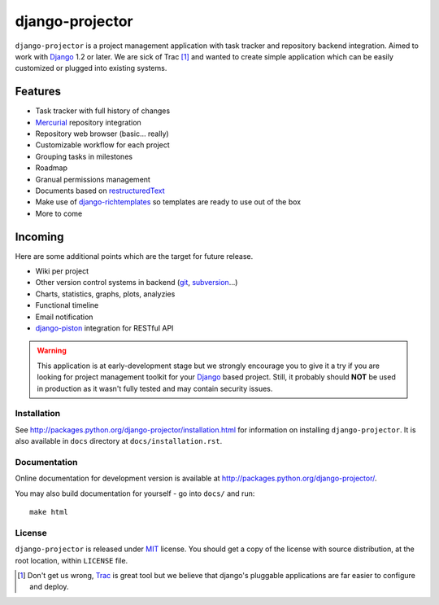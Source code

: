 ================
django-projector
================

``django-projector`` is a project management application with task tracker and
repository backend integration. Aimed to work with Django_ 1.2 or later. We are
sick of Trac [1]_ and wanted to create simple application which can be easily
customized or plugged into existing systems.

Features
--------

- Task tracker with full history of changes
- Mercurial_ repository integration
- Repository web browser (basic... really)
- Customizable workflow for each project
- Grouping tasks in milestones
- Roadmap
- Granual permissions management
- Documents based on `restructuredText`_
- Make use of `django-richtemplates`_ so templates are ready to use
  out of the box
- More to come

Incoming
--------

Here are some additional points which are the target for future
release.

- Wiki per project
- Other version control systems in backend (git_, subversion_...)
- Charts, statistics, graphs, plots, analyzies
- Functional timeline
- Email notification
- `django-piston`_ integration for RESTful API

.. warning::
   This application is at early-development stage but we strongly encourage
   you to give it a try if you are looking for project management toolkit
   for your Django_ based project. Still, it probably should **NOT** be used
   in production as it wasn't fully tested and may contain security issues.

------------
Installation
------------

See http://packages.python.org/django-projector/installation.html
for information on installing ``django-projector``. It is also
available in ``docs`` directory at ``docs/installation.rst``.

-------------
Documentation
-------------

Online documentation for development version is available at
http://packages.python.org/django-projector/.

You may also build documentation for yourself - go into ``docs/`` and run::

   make html

-------
License
-------

``django-projector`` is released under MIT_ license. You should get a copy
of the license with source distribution, at the root location, within
``LICENSE`` file.

.. _Django: http://www.djangoproject.com/
.. _Trac: http://trac.edgewall.org/
.. _Sphinx: http://sphinx.pocoo.org/
.. _MIT: http://www.opensource.org/licenses/mit-license.php
.. _django-richtemplates: http://bitbucket.org/lukaszb/django-richtemplates/
.. _django-piston: http://bitbucket.org/jespern/django-piston/
.. _restructuredText: http://docutils.sourceforge.net/rst.html
.. _mercurial: http://mercurial.selenic.com/
.. _subversion: http://subversion.tigris.org/
.. _git: http://git-scm.com/

.. [1] Don't get us wrong, Trac_ is great tool but we believe that
   django's pluggable applications are far easier to configure and
   deploy.
